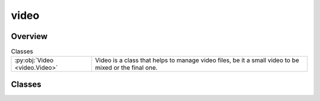 
video
=====

.. py:module:: video


Overview
--------

.. list-table:: Classes
   :header-rows: 0
   :widths: auto
   :class: summarytable

   * - :py:obj:`Video <video.Video>`
     - Video is a class that helps to manage video files, be it a small video to be mixed or the final one.




Classes
-------

.. py:class:: Video(width: int = 512, height: int = 320)

   Bases: :py:obj:`abc.ABC`

   Video is a class that helps to manage video files, be it a small video to be mixed or the final one.

   - it stores metadata about itself amd possibly subvideos
   - Video is actually really generated when you do call the build method. This is an immutable operation, i.e. once built, you cannot rebuild or change the properties of the video object.



   .. rubric:: Overview


   .. list-table:: Methods
      :header-rows: 0
      :widths: auto
      :class: summarytable

      * - :py:obj:`build <video.Video.build>`\ (build_settings)
        - :summarylabel:`abc` Build the video in the child classes, unless the video is already built, in  which case
      * - :py:obj:`get_duration <video.Video.get_duration>`\ ()
        - Get the duration of the final video
      * - :py:obj:`get_file_name_by_state <video.Video.get_file_name_by_state>`\ (build_settings, metadata, video_type)
        - Get the file name of the video depending on the current metadata / vide state
      * - :py:obj:`get_first_frame_as_image <video.Video.get_first_frame_as_image>`\ ()
        - Get the first frame of the video
      * - :py:obj:`get_last_frame_as_image <video.Video.get_last_frame_as_image>`\ ()
        - Get the last frame of the video
      * - :py:obj:`get_title <video.Video.get_title>`\ ()
        - :summarylabel:`abc` Returns the title of the video.


   .. rubric:: Members

   .. py:method:: build(build_settings: vikit.video.video_build_settings.VideoBuildSettings = None)
      :abstractmethod:


      Build the video in the child classes, unless the video is already built, in  which case
      we just return ourseleves (Video gets immutable once generated)

      :param build_settings: The settings to use for building the video
      :type build_settings: VideoBuildSettings

      :returns: The built video
      :rtype: Video


   .. py:method:: get_duration()

      Get the duration of the final video

      :returns: The duration of the final video
      :rtype: float


   .. py:method:: get_file_name_by_state(build_settings: vikit.video.video_build_settings.VideoBuildSettings, metadata: vikit.video.video_metadata.VideoMetadata = None, video_type: str = None)

      Get the file name of the video depending on the current metadata / vide state

      params:
          build_settings (VideoBuildSettings): used to gather build contextual information
          metadata (VideoMetadata): The metadata to use for generating the file name
          video_type (str): The type of the video

      :returns: The file name of the video
      :rtype: str


   .. py:method:: get_first_frame_as_image()

      Get the first frame of the video


   .. py:method:: get_last_frame_as_image()

      Get the last frame of the video


   .. py:method:: get_title()
      :abstractmethod:


      Returns the title of the video.







